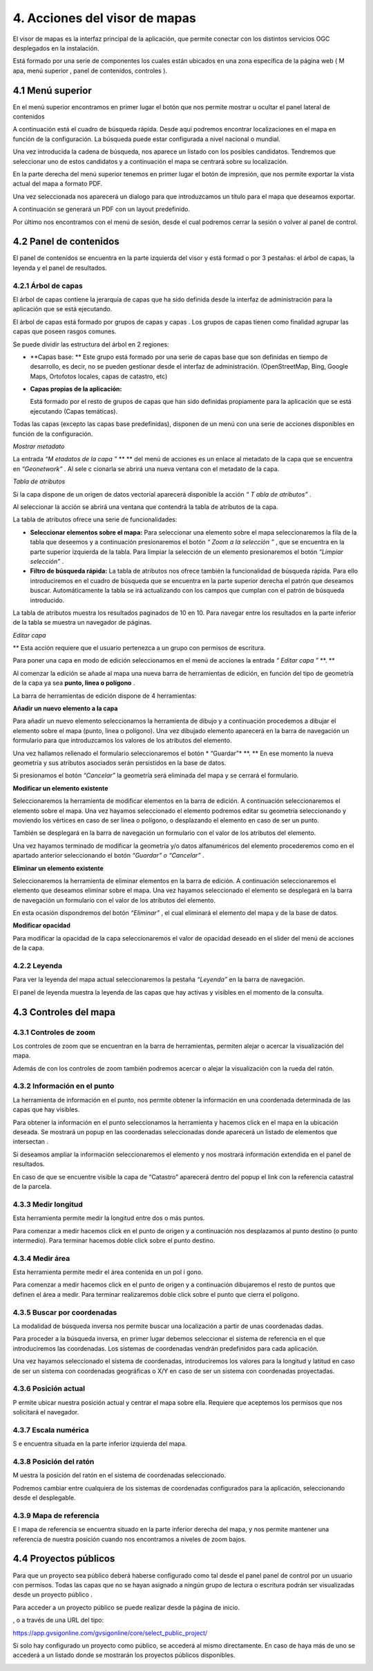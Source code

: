 4. Acciones del visor de mapas
==============================

El visor de mapas es
la interfaz principal de la aplicación,
que permite conectar con los distintos servicios OGC desplegados en la instalación.

|100002010000077B000003C647F861F9_png|


Está formado por una serie de componentes los cuales están ubicados en una zona específica de la página web (
M
apa,
menú superior
,
panel de contenidos, controles
).

4.1 Menú superior
-----------------

En el menú superior encontramos en primer lugar el botón que nos permite mostrar u ocultar el panel lateral de contenidos

|100002010000078000000036FDAEDC02_png|

A continuación está el cuadro de búsqueda rápida. Desde aquí podremos encontrar localizaciones en el mapa en función de la configuración. La búsqueda puede estar configurada a nivel nacional o mundial.

Una vez introducida la cadena de búsqueda, nos aparece un listado con los posibles candidatos. Tendremos que seleccionar uno de estos candidatos y a continuación el mapa se centrará sobre su localización.

|100002010000047D00000225AEA9AD98_png|









En la parte derecha del menú superior tenemos en primer lugar el botón de impresión, que
nos permite exportar la vista actual del mapa a formato PDF.

|100002010000078000000036FDAEDC02_png|

Una vez seleccionada nos aparecerá un dialogo para que introduzcamos un título para el mapa que deseamos exportar.

|1000020100000392000000EBF2407808_png|




|10000201000006DE000003AE56DA29DB_png|
A continuación se generará un PDF con un layout predefinido.










Por último nos encontramos con el menú de sesión, desde el cual podremos cerrar la sesión o volver al panel de control.

|100002010000019500000120CFB6946A_png|








4.2 Panel de contenidos
-----------------------

El panel de contenidos se encuentra
en la parte izquierda del visor y está formad
o
por
3 pestañas: el árbol de capas, la leyenda y el panel de resultados.

|100002010000019200000036F8CC787C_png|



4.2.1 Árbol de capas
~~~~~~~~~~~~~~~~~~~~

El árbol de capas contiene la jerarquía de capas que ha sido definida desde la interfaz de administración para la aplicación que se está ejecutando.

El árbol de capas está formado por
grupos de capas y capas
. Los grupos de capas tienen como finalidad agrupar las capas que poseen rasgos comunes.

Se puede dividir las estructura del árbol en
2
regiones:

*   **Capas base: **
    Este grupo está formado por una serie de capas base que son definidas en tiempo de desarrollo, es decir, no se pueden gestionar desde el interfaz de administración. (OpenStreetMap, Bing, Google Maps, Ortofotos locales, capas de catastro, etc)



*   **Capas propias de la aplicación:**

    Está formado por el resto de grupos de capas que han sido definidas propiamente para la aplicación que se está ejecutando (Capas temáticas).



|100002010000018F0000027B4EF08D62_png|




















Todas las capas (excepto las capas base predefinidas), disponen de un menú con una serie de acciones disponibles en función de la configuración.

|100002010000018000000116F984E814_png|







*Mostrar metadato*

La entrada
*“M*
*etadatos de la capa*
*”*
** **
del menú de acciones es un enlace al metadato de la capa que se encuentra en
*“Geonetwork”*
. Al sele
c
cionarla se abrirá una nueva ventana con el metadato de la capa.

|1000020100000767000002F2BCA73BF6_png|


*Tabla de atributos*

Si la capa dispone de un origen de datos vectorial aparecerá disponible la acción
*“*
*T*
*abla de atributos”*
.

Al seleccionar la acción se
abrirá una ventana
que contendrá la tabla de atributos de la capa.

La tabla de atributos ofrece una serie de funcionalidades:

*   **Seleccionar elementos sobre el mapa:**
    Para seleccionar una elemento sobre el mapa seleccionaremos la fila de la tabla que deseemos y a continuación presionaremos el botón
    *“*
    *Zoom a la selección*
    *”*
    , que se encuentra en la parte superior izquierda de la tabla. Para limpiar la selección de un elemento presionaremos el botón
    *“Limpiar selección”*
    .



*   **Filtro de búsqueda rápida:**
    La tabla de atributos nos ofrece también la funcionalidad de búsqueda rápida. Para ello introduciremos en el cuadro de búsqueda que se encuentra en la parte superior derecha el patrón que deseamos buscar. Automáticamente la tabla se irá actualizando con los campos que cumplan con el patrón de búsqueda introducido.



|100002010000026C000002617381D7BC_png|













La tabla de atributos muestra los resultados paginados de 10 en 10. Para navegar entre los resultados en la parte inferior de la tabla se muestra un navegador de páginas.


*Editar capa*

** Esta acción requiere que el usuario pertenezca a un grupo con permisos de escritura.

Para poner una capa en modo de edición seleccionamos en el menú de acciones la entrada
*“*
*Editar capa*
*”*
**. **

Al comenzar la edición se añade al mapa una nueva barra de herramientas de edición, en función del tipo de geometría de la capa ya sea
**punto, linea o polígono**
.


|10000201000003690000017E0831F857_png|






La barra de herramientas de edición dispone de
4
herramientas:

|100002010000002900000078CBF75D2B_png|





**Añadir un nuevo elemento a la capa**

Para añadir un nuevo elemento seleccionamos la herramienta de dibujo y a continuación procedemos a dibujar el elemento sobre el mapa (punto, linea o polígono). Una vez dibujado elemento aparecerá en la barra de navegación un formulario para que introduzcamos los valores de los atributos del elemento.

Una vez hallamos rellenado el formulario seleccionaremos el botón
* “Guardar”*
**. **
En ese momento la nueva geometría y sus atributos asociados serán persistidos en la base de datos.

Si presionamos el botón
*“Cancelar”*
la geometría será eliminada del mapa y se cerrará el formulario.

|10000201000001900000024A97752C4D_png|














**Modificar un elemento existente**

Seleccionaremos la herramienta de modificar elementos en la barra de edición. A continuación seleccionaremos el elemento sobre el mapa. Una vez hayamos seleccionado el elemento podremos editar su geometría seleccionando y moviendo
los vértices en caso de ser linea o polígono, o desplazando el elemento en caso de ser un punto.

También se desplegará en la barra de navegación un formulario con el valor de los atributos del elemento.

Una vez hayamos terminado de modificar la geometría y/o datos alfanuméricos del elemento procederemos como en el apartado anterior seleccionando el botón
*“Guardar” o “Cancelar”*
.

**Eliminar un elemento existente**

Seleccionaremos la herramienta de eliminar elementos en la barra de edición. A continuación seleccionaremos el elemento que deseamos eliminar sobre el mapa. Una vez hayamos seleccionado el elemento se desplegará en la barra de navegación un formulario con el valor de los atributos del elemento.

En esta ocasión dispondremos del botón
*“Eliminar”*
,
el cual eliminará el elemento del mapa y de la base de datos.


**Modificar opacidad**

Para modificar la opacidad de la capa seleccionaremos el valor de opacidad deseado en el slider del menú de acciones de la capa.

|100002010000015F000000331DC3D460_png|




4.2.2 Leyenda
~~~~~~~~~~~~~

Para ver la leyenda del mapa actual seleccionaremos la pestaña
*“Leyenda”*
en la barra de navegación.


|100002010000018E0000017A4BB219AE_png|




El panel de leyenda muestra la leyenda de las capas que hay activas y visibles en el momento de la consulta.

4.3 Controles del mapa
----------------------

4.3.1 Controles de zoom
~~~~~~~~~~~~~~~~~~~~~~~

Los controles de zoom que se encuentran en la barra de herramientas, permiten alejar o acercar la visualización del mapa.

|10000201000000220000004205B1E582_png|



Además de con los controles de zoom también podremos acercar o alejar la visualización con la rueda del ratón.

4.3.2 Información en el punto
~~~~~~~~~~~~~~~~~~~~~~~~~~~~~

La herramienta de información en el punto, nos permite obtener la información en una coordenada determinada de las capas que hay visibles.

|1000020100000029000000AE45648EF1_png|





Para obtener la información en el punto seleccionamos la herramienta y hacemos click en el mapa en la ubicación deseada.
Se mostrará un popup en las coordenadas seleccionadas donde aparecerá un listado de elementos que intersectan
.

Si deseamos ampliar la información seleccionaremos el elemento y nos mostrará información extendida en el panel de resultados.

|100002010000037F0000029CF6E7624E_png|












En caso de que se encuentre visible la capa de “Catastro” aparecerá dentro del popup el link con la referencia catastral de la parcela.

4.3.3 Medir longitud
~~~~~~~~~~~~~~~~~~~~

Esta herramienta permite medir la longitud entre dos o más puntos.

|1000020100000029000000AE45648EF1_png|





Para comenzar a medir hacemos click en el punto de origen y a continuación nos desplazamos al punto destino (o punto intermedio). Para terminar hacemos doble click sobre el punto destino.

|100002010000041A000001D1201E6DEA_png|





4.3.4 Medir área
~~~~~~~~~~~~~~~~

Esta herramienta permite medir el área contenida en un pol
í
gono.

|1000020100000029000000AE45648EF1_png|





Para comenzar a medir hacemos click en el punto de origen y a continuación dibujaremos el resto de puntos que definen el área a medir. Para terminar realizaremos doble click sobre el punto que cierra el polígono.

|10000201000003D0000002048F3A9C90_png|







4.3.5 Buscar por coordenadas
~~~~~~~~~~~~~~~~~~~~~~~~~~~~

La modalidad de búsqueda inversa nos permite buscar una localización a partir de unas coordenadas dadas.

|1000020100000029000000AE45648EF1_png|





Para proceder a la búsqueda inversa, en primer lugar debemos seleccionar el sistema de referencia en el que introduciremos las coordenadas. Los sistemas de coordenadas vendrán predefinidos para cada aplicación.

Una vez hayamos seleccionado el sistema de coordenadas, introduciremos los valores para la longitud y latitud en caso de ser un sistema con coordenadas geográficas o X/Y
en caso de ser un sistema con coordenadas proyectadas.


|1000020100000387000001286832345E_png|







4.3.6 Posición actual
~~~~~~~~~~~~~~~~~~~~~

|1000020100000029000000AE45648EF1_png|
P
ermite ubicar nuestra posición actual y centrar el mapa sobre ella. Requiere que aceptemos los permisos que nos solicitará el navegador.





4.3.7 Escala numérica
~~~~~~~~~~~~~~~~~~~~~

S
e encuentra situada en la parte inferior izquierda del mapa.

|10000201000000870000002B34D59522_png|


4.3.8 Posición del ratón
~~~~~~~~~~~~~~~~~~~~~~~~

M
uestra la posición del ratón en el sistema de coordenadas seleccionado.

Podremos cambiar entre cualquiera de los sistemas de coordenadas configurados para la aplicación, seleccionando desde el desplegable.

|10000201000000E30000007E48C8E0BB_png|

|10000201000000CD00000028216587DE_png|



4.3.9 Mapa de referencia
~~~~~~~~~~~~~~~~~~~~~~~~

E
l mapa de referencia se encuentra situado en la parte inferior derecha del mapa, y nos permite mantener una referencia de nuestra posición cuando nos encontramos a niveles de zoom bajos.

|10000201000001B900000120CCEE3BF0_png|






4.4 Proyectos públicos
----------------------

Para que un proyecto sea público deberá haberse configurado como tal desde el panel panel de control por un usuario con permisos.
Todas las capas que no se hayan asignado a ningún grupo de lectura o escritura podrán ser visualizadas desde
un proyecto público
.

Para acceder a
un proyecto
público se puede realizar desde la página de inicio.

|10000201000004910000039CD1D29D7B_png|


,
o a través de una URL del tipo:

`https://app.gvsigonline.com/gvsigonline/core/select_public_project/ <https://app.gvsigonline.com/gvsigonline/core/select_public_project/>`_

Si solo hay configurado un proyecto como público, se accederá al mismo directamente. En caso de haya más de uno se accederá a un listado donde se mostrarán los proyectos públicos disponibles.

|100002010000073C000001E78E19238B_png|

.. |1000020100000029000000AE45648EF1_png| image:: _static/images/1000020100000029000000AE45648EF1.png
    :width: 0.743cm
    :height: 3.295cm


.. |10000201000006DE000003AE56DA29DB_png| image:: _static/images/10000201000006DE000003AE56DA29DB.png
    :width: 13.984cm
    :height: 7.364cm


.. |100002010000015F000000331DC3D460_png| image:: _static/images/100002010000015F000000331DC3D460.png
    :width: 9.287cm
    :height: 1.349cm


.. |100002010000018F0000027B4EF08D62_png| image:: _static/images/100002010000018F0000027B4EF08D62.png
    :width: 7.715cm
    :height: 14.933cm


.. |1000020100000392000000EBF2407808_png| image:: _static/images/1000020100000392000000EBF2407808.png
    :width: 10.278cm
    :height: 2.916cm


.. |100002010000019500000120CFB6946A_png| image:: _static/images/100002010000019500000120CFB6946A.png
    :width: 6.738cm
    :height: 5.064cm


.. |100002010000018E0000017A4BB219AE_png| image:: _static/images/100002010000018E0000017A4BB219AE.png
    :width: 7.061cm
    :height: 6.754cm


.. |10000201000004910000039CD1D29D7B_png| image:: _static/images/10000201000004910000039CD1D29D7B.png
    :width: 14.517cm
    :height: 10.469cm


.. |100002010000078000000036FDAEDC02_png| image:: _static/images/100002010000078000000036FDAEDC02.png
    :width: 17cm
    :height: 0.478cm


.. |10000201000003690000017E0831F857_png| image:: _static/images/10000201000003690000017E0831F857.png
    :width: 13.439cm
    :height: 5.584cm


.. |10000201000001B900000120CCEE3BF0_png| image:: _static/images/10000201000001B900000120CCEE3BF0.png
    :width: 7.856cm
    :height: 5.293cm


.. |100002010000041A000001D1201E6DEA_png| image:: _static/images/100002010000041A000001D1201E6DEA.png
    :width: 12.169cm
    :height: 5.706cm


.. |10000201000000870000002B34D59522_png| image:: _static/images/10000201000000870000002B34D59522.png
    :width: 3.572cm
    :height: 1.138cm


.. |100002010000077B000003C647F861F9_png| image:: _static/images/100002010000077B000003C647F861F9.png
    :width: 17cm
    :height: 8.574cm


.. |100002010000019200000036F8CC787C_png| image:: _static/images/100002010000019200000036F8CC787C.png
    :width: 10.636cm
    :height: 1.429cm


.. |100002010000037F0000029CF6E7624E_png| image:: _static/images/100002010000037F0000029CF6E7624E.png
    :width: 11.183cm
    :height: 9.35cm


.. |1000020100000767000002F2BCA73BF6_png| image:: _static/images/1000020100000767000002F2BCA73BF6.png
    :width: 17cm
    :height: 7.59cm


.. |1000020100000387000001286832345E_png| image:: _static/images/1000020100000387000001286832345E.png
    :width: 10.054cm
    :height: 3.791cm


.. |100002010000073C000001E78E19238B_png| image:: _static/images/100002010000073C000001E78E19238B.png
    :width: 17cm
    :height: 4.47cm


.. |10000201000000CD00000028216587DE_png| image:: _static/images/10000201000000CD00000028216587DE.png
    :width: 4.734cm
    :height: 0.741cm


.. |10000201000003D0000002048F3A9C90_png| image:: _static/images/10000201000003D0000002048F3A9C90.png
    :width: 11.977cm
    :height: 5.507cm


.. |10000201000000E30000007E48C8E0BB_png| image:: _static/images/10000201000000E30000007E48C8E0BB.png
    :width: 6.006cm
    :height: 3.334cm


.. |100002010000002900000078CBF75D2B_png| image:: _static/images/100002010000002900000078CBF75D2B.png
    :width: 1.085cm
    :height: 3.175cm


.. |10000201000001900000024A97752C4D_png| image:: _static/images/10000201000001900000024A97752C4D.png
    :width: 7.825cm
    :height: 9.745cm


.. |10000201000000220000004205B1E582_png| image:: _static/images/10000201000000220000004205B1E582.png
    :width: 0.9cm
    :height: 1.746cm


.. |100002010000026C000002617381D7BC_png| image:: _static/images/100002010000026C000002617381D7BC.png
    :width: 11.492cm
    :height: 9.571cm


.. |100002010000018000000116F984E814_png| image:: _static/images/100002010000018000000116F984E814.png
    :width: 7.789cm
    :height: 5.724cm


.. |100002010000047D00000225AEA9AD98_png| image:: _static/images/100002010000047D00000225AEA9AD98.png
    :width: 12.718cm
    :height: 6.581cm

